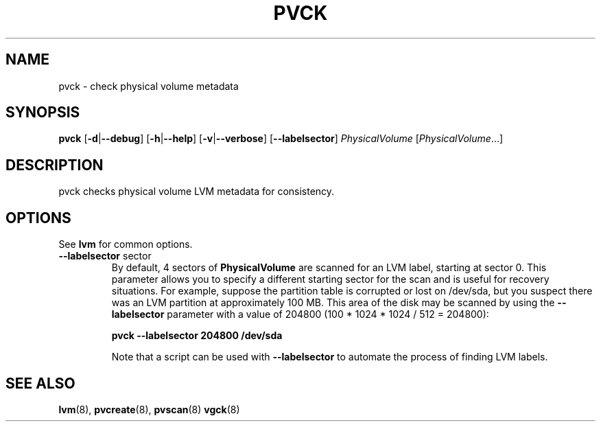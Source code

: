 .\"    $NetBSD$
.\"
.TH PVCK 8 "LVM TOOLS 2.02.44-cvs (02-17-09)" "Sistina Software UK" \" -*- nroff -*-
.SH NAME
pvck \- check physical volume metadata
.SH SYNOPSIS
.B pvck
.RB [ \-d | \-\-debug ]
.RB [ \-h | \-\-help ]
.RB [ \-v | \-\-verbose ]
.RB [ \-\-labelsector ]
.IR PhysicalVolume " [" PhysicalVolume ...]
.SH DESCRIPTION
pvck checks physical volume LVM metadata for consistency.
.SH OPTIONS
See \fBlvm\fP for common options.
.TP
.BR \-\-labelsector " sector"
By default, 4 sectors of \fBPhysicalVolume\fP are scanned for an LVM label,
starting at sector 0.  This parameter allows you to specify a different
starting sector for the scan and is useful for recovery situations.  For
example, suppose the partition table is corrupted or lost on /dev/sda,
but you suspect there was an LVM partition at approximately 100 MB.  This
area of the disk may be scanned by using the \fB--labelsector\fP parameter
with a value of 204800 (100 * 1024 * 1024 / 512 = 204800):
.sp
.BI "pvck --labelsector 204800 /dev/sda"
.sp
Note that a script can be used with \fB--labelsector\fP to automate the
process of finding LVM labels.
.SH SEE ALSO
.BR lvm (8),
.BR pvcreate (8),
.BR pvscan (8)
.BR vgck (8)
